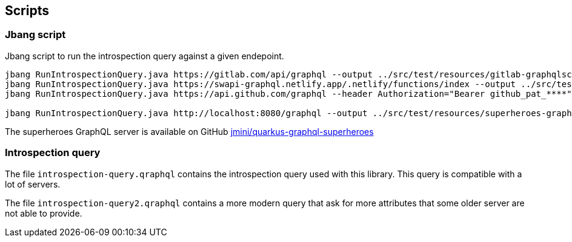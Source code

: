 == Scripts

=== Jbang script

Jbang script to run the introspection query against a given endepoint.

```
jbang RunIntrospectionQuery.java https://gitlab.com/api/graphql --output ../src/test/resources/gitlab-graphqlschema.json --pretty
jbang RunIntrospectionQuery.java https://swapi-graphql.netlify.app/.netlify/functions/index --output ../src/test/resources/swapi-graphqlschema.json --pretty
jbang RunIntrospectionQuery.java https://api.github.com/graphql --header Authorization="Bearer github_pat_****" --output ../src/test/resources/github-graphqlschema.json --pretty

jbang RunIntrospectionQuery.java http://localhost:8080/graphql --output ../src/test/resources/superheroes-graphqlschema.json --pretty
```

The superheroes GraphQL server is available on GitHub https://github.com/jmini/quarkus-graphql-superheroes/[jmini/quarkus-graphql-superheroes]

=== Introspection query

The file `introspection-query.qraphql` contains the introspection query used with this library.
This query is compatible with a lot of servers.

The file `introspection-query2.qraphql` contains a more modern query that ask for more attributes that some older server are not able to provide.
